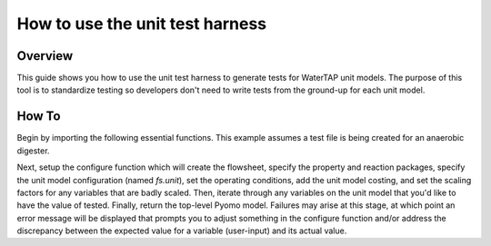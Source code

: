 .. _how_to_use_unit_test_harness:

How to use the unit test harness
================================

Overview
--------

This guide shows you how to use the unit test harness to generate tests for WaterTAP unit models. The purpose of this
tool is to standardize testing so developers don't need to write tests from the ground-up for each unit model.

How To
------

Begin by importing the following essential functions. This example
assumes a test file is being created for an anaerobic digester.

.. testsetup::

    # quiet idaes logs
    import idaes.logger as idaeslogger
    idaeslogger.getLogger('ideas.core').setLevel('CRITICAL')
    idaeslogger.getLogger('ideas.core.util.scaling').setLevel('CRITICAL')
    idaeslogger.getLogger('idaes.init').setLevel('CRITICAL')

.. testcode::

    import pytest

    from pyomo.environ import ConcreteModel

    from idaes.core import FlowsheetBlock, UnitModelCostingBlock
    from idaes.core.solvers import get_solver
    import idaes.core.util.scaling as iscale

    from watertap.costing import WaterTAPCosting

    # The following imports are unit-model specific
    from watertap.unit_models.anaerobic_digester import AD
    from watertap.property_models.anaerobic_digestion.adm1_properties import ADM1ParameterBlock
    from watertap.property_models.anaerobic_digestion.adm1_properties_vapor import ADM1_vaporParameterBlock
    from watertap.property_models.anaerobic_digestion.adm1_reactions import ADM1ReactionParameterBlock
    from watertap.unit_models.tests.unit_test_harness import UnitTestHarness

    # Get the default solver for testing
    solver = get_solver()

Next, setup the configure function which will create the flowsheet, specify the property and reaction packages,
specify the unit model configuration (named `fs.unit`), set the operating conditions, add the unit model costing, and
set the scaling factors for any variables that are badly scaled. Then, iterate through any variables on the unit model that you'd like to have the value of tested. Finally, return the top-level Pyomo model.
Failures may arise at this stage, at which point an error message will be displayed that prompts you
to adjust something in the configure function and/or address the discrepancy between the
expected value for a variable (user-input) and its actual value.

.. testcode::

    class TestUnitDefault(UnitTestHarness):
        @pytest.mark.unit
        def configure(self):
            # Create the ConcreteModel and FlowsheetBlock
            m = ConcreteModel()
            m.fs = FlowsheetBlock(dynamic=False)

            # Set up the property package and a reaction package, if relevant
            m.fs.props = ADM1ParameterBlock()
            m.fs.props_vap = ADM1_vaporParameterBlock()
            m.fs.rxn_props = ADM1ReactionParameterBlock(property_package=m.fs.props)

            # Create the unit model and specify configration options
            m.fs.unit = AD(
                liquid_property_package=m.fs.props,
                vapor_property_package=m.fs.props_vap,
                reaction_package=m.fs.rxn_props,
                has_heat_transfer=True,
                has_pressure_change=False,
            )

            # Set the operating conditions
            m.fs.unit.inlet.flow_vol.fix(170 / 24 / 3600)
            m.fs.unit.inlet.temperature.fix(308.15)
            m.fs.unit.inlet.pressure.fix(101325)

            m.fs.unit.inlet.conc_mass_comp[0, "S_su"].fix(0.01)
            m.fs.unit.inlet.conc_mass_comp[0, "S_aa"].fix(0.001)
            m.fs.unit.inlet.conc_mass_comp[0, "S_fa"].fix(0.001)
            m.fs.unit.inlet.conc_mass_comp[0, "S_va"].fix(0.001)
            m.fs.unit.inlet.conc_mass_comp[0, "S_bu"].fix(0.001)
            m.fs.unit.inlet.conc_mass_comp[0, "S_pro"].fix(0.001)
            m.fs.unit.inlet.conc_mass_comp[0, "S_ac"].fix(0.001)
            m.fs.unit.inlet.conc_mass_comp[0, "S_h2"].fix(1e-8)
            m.fs.unit.inlet.conc_mass_comp[0, "S_ch4"].fix(1e-5)
            m.fs.unit.inlet.conc_mass_comp[0, "S_IC"].fix(0.48)
            m.fs.unit.inlet.conc_mass_comp[0, "S_IN"].fix(0.14)
            m.fs.unit.inlet.conc_mass_comp[0, "S_I"].fix(0.02)

            m.fs.unit.inlet.conc_mass_comp[0, "X_c"].fix(2)
            m.fs.unit.inlet.conc_mass_comp[0, "X_ch"].fix(5)
            m.fs.unit.inlet.conc_mass_comp[0, "X_pr"].fix(20)
            m.fs.unit.inlet.conc_mass_comp[0, "X_li"].fix(5)
            m.fs.unit.inlet.conc_mass_comp[0, "X_su"].fix(0.0)
            m.fs.unit.inlet.conc_mass_comp[0, "X_aa"].fix(0.010)
            m.fs.unit.inlet.conc_mass_comp[0, "X_fa"].fix(0.010)
            m.fs.unit.inlet.conc_mass_comp[0, "X_c4"].fix(0.010)
            m.fs.unit.inlet.conc_mass_comp[0, "X_pro"].fix(0.010)
            m.fs.unit.inlet.conc_mass_comp[0, "X_ac"].fix(0.010)
            m.fs.unit.inlet.conc_mass_comp[0, "X_h2"].fix(0.010)
            m.fs.unit.inlet.conc_mass_comp[0, "X_I"].fix(25)

            m.fs.unit.inlet.cations[0].fix(0.04)
            m.fs.unit.inlet.anions[0].fix(0.02)

            m.fs.unit.volume_liquid.fix(3400)
            m.fs.unit.volume_vapor.fix(300)
            m.fs.unit.liquid_outlet.temperature.fix(308.15)

            # Add unit model costing
            m.fs.costing = WaterTAPCosting()

            m.fs.unit.costing = UnitModelCostingBlock(flowsheet_costing_block=m.fs.costing)
            m.fs.costing.cost_process()

            # Set scaling factors for badly scaled variables
            iscale.set_scaling_factor(
            m.fs.unit.liquid_phase.mass_transfer_term[0, "Liq", "S_h2"], 1e7
            )
            iscale.set_scaling_factor(m.fs.unit.costing.capital_cost, 1e-6)

            # Check the expected unit model outputs
            self.unit_solutions[m.fs.unit.liquid_outlet.pressure[0]] = 101325
            self.unit_solutions[m.fs.unit.liquid_outlet.temperature[0]] = 308.15
            self.unit_solutions[
                m.fs.unit.liquid_outlet.conc_mass_comp[0, "S_I"]
            ] = 0.3287724
            self.unit_solutions[
                m.fs.unit.liquid_outlet.conc_mass_comp[0, "S_aa"]
            ] = 0.00531408
            self.unit_solutions[
                m.fs.unit.liquid_outlet.conc_mass_comp[0, "S_ac"]
            ] = 0.1977833
            self.unit_solutions[
                m.fs.unit.liquid_outlet.conc_mass_comp[0, "S_bu"]
            ] = 0.0132484
            self.unit_solutions[
                m.fs.unit.liquid_outlet.conc_mass_comp[0, "S_ch4"]
            ] = 0.0549707
            self.unit_solutions[
                m.fs.unit.liquid_outlet.conc_mass_comp[0, "S_fa"]
            ] = 0.0986058
            self.unit_solutions[
                m.fs.unit.liquid_outlet.conc_mass_comp[0, "S_h2"]
            ] = 2.35916e-07
            self.unit_solutions[
                m.fs.unit.liquid_outlet.conc_mass_comp[0, "S_pro"]
            ] = 0.0157813
            self.unit_solutions[
                m.fs.unit.liquid_outlet.conc_mass_comp[0, "S_su"]
            ] = 0.01195333
            self.unit_solutions[
                m.fs.unit.liquid_outlet.conc_mass_comp[0, "S_va"]
            ] = 0.011622969
            self.unit_solutions[m.fs.unit.liquid_outlet.conc_mass_comp[0, "X_I"]] = 25.6217
            self.unit_solutions[
                m.fs.unit.liquid_outlet.conc_mass_comp[0, "X_aa"]
            ] = 1.1793147
            self.unit_solutions[
                m.fs.unit.liquid_outlet.conc_mass_comp[0, "X_ac"]
            ] = 0.760653
            self.unit_solutions[m.fs.unit.liquid_outlet.conc_mass_comp[0, "X_c"]] = 0.308718
            self.unit_solutions[
                m.fs.unit.liquid_outlet.conc_mass_comp[0, "X_c4"]
            ] = 0.431974
            self.unit_solutions[
                m.fs.unit.liquid_outlet.conc_mass_comp[0, "X_ch"]
            ] = 0.027947465
            self.unit_solutions[
                m.fs.unit.liquid_outlet.conc_mass_comp[0, "X_fa"]
            ] = 0.2430681
            self.unit_solutions[
                m.fs.unit.liquid_outlet.conc_mass_comp[0, "X_h2"]
            ] = 0.3170629
            self.unit_solutions[
                m.fs.unit.liquid_outlet.conc_mass_comp[0, "X_li"]
            ] = 0.0294834
            self.unit_solutions[
                m.fs.unit.liquid_outlet.conc_mass_comp[0, "X_pr"]
            ] = 0.102574392
            self.unit_solutions[
                m.fs.unit.liquid_outlet.conc_mass_comp[0, "X_pro"]
            ] = 0.137323
            self.unit_solutions[
                m.fs.unit.liquid_outlet.conc_mass_comp[0, "X_su"]
            ] = 0.420219
            self.unit_solutions[
                m.fs.unit.liquid_outlet.conc_mass_comp[0, "S_IC"]
            ] = 1.8320212
            self.unit_solutions[
                m.fs.unit.liquid_outlet.conc_mass_comp[0, "S_IN"]
            ] = 1.8235307
            self.unit_solutions[m.fs.unit.liquid_outlet.anions[0]] = 0.0200033
            self.unit_solutions[m.fs.unit.liquid_outlet.cations[0]] = 0.0400066
            self.unit_solutions[m.fs.unit.vapor_outlet.pressure[0]] = 106659.5225
            self.unit_solutions[m.fs.unit.vapor_outlet.temperature[0]] = 308.15
            self.unit_solutions[m.fs.unit.vapor_outlet.flow_vol[0]] = 0.03249637
            self.unit_solutions[
                m.fs.unit.vapor_outlet.conc_mass_comp[0, "S_ch4"]
            ] = 1.6216465
            self.unit_solutions[
                m.fs.unit.vapor_outlet.conc_mass_comp[0, "S_co2"]
            ] = 0.169417
            self.unit_solutions[m.fs.unit.KH_co2[0]] = 0.02714666
            self.unit_solutions[m.fs.unit.KH_ch4[0]] = 0.001161902
            self.unit_solutions[m.fs.unit.KH_h2[0]] = 0.0007384652
            self.unit_solutions[m.fs.unit.electricity_consumption[0]] = 23.7291667
            self.unit_solutions[m.fs.unit.hydraulic_retention_time[0]] = 1880470.588
            self.unit_solutions[m.fs.unit.costing.capital_cost] = 2166581.415

            return m
